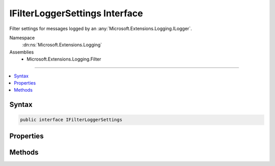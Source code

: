 

IFilterLoggerSettings Interface
===============================






Filter settings for messages logged by an :any:`Microsoft.Extensions.Logging.ILogger`\.


Namespace
    :dn:ns:`Microsoft.Extensions.Logging`
Assemblies
    * Microsoft.Extensions.Logging.Filter

----

.. contents::
   :local:









Syntax
------

.. code-block:: csharp

    public interface IFilterLoggerSettings








.. dn:interface:: Microsoft.Extensions.Logging.IFilterLoggerSettings
    :hidden:

.. dn:interface:: Microsoft.Extensions.Logging.IFilterLoggerSettings

Properties
----------

.. dn:interface:: Microsoft.Extensions.Logging.IFilterLoggerSettings
    :noindex:
    :hidden:

    
    .. dn:property:: Microsoft.Extensions.Logging.IFilterLoggerSettings.ChangeToken
    
        
        :rtype: Microsoft.Extensions.Primitives.IChangeToken
    
        
        .. code-block:: csharp
    
            IChangeToken ChangeToken
            {
                get;
            }
    

Methods
-------

.. dn:interface:: Microsoft.Extensions.Logging.IFilterLoggerSettings
    :noindex:
    :hidden:

    
    .. dn:method:: Microsoft.Extensions.Logging.IFilterLoggerSettings.Reload()
    
        
        :rtype: Microsoft.Extensions.Logging.IFilterLoggerSettings
    
        
        .. code-block:: csharp
    
            IFilterLoggerSettings Reload()
    
    .. dn:method:: Microsoft.Extensions.Logging.IFilterLoggerSettings.TryGetSwitch(System.String, out Microsoft.Extensions.Logging.LogLevel)
    
        
    
        
        :type name: System.String
    
        
        :type level: Microsoft.Extensions.Logging.LogLevel
        :rtype: System.Boolean
    
        
        .. code-block:: csharp
    
            bool TryGetSwitch(string name, out LogLevel level)
    

